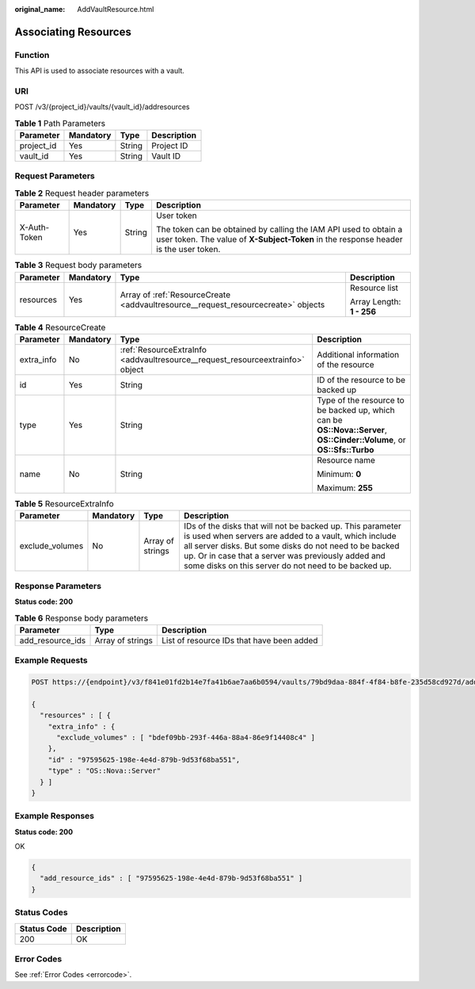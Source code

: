 :original_name: AddVaultResource.html

.. _AddVaultResource:

Associating Resources
=====================

Function
--------

This API is used to associate resources with a vault.

URI
---

POST /v3/{project_id}/vaults/{vault_id}/addresources

.. table:: **Table 1** Path Parameters

   ========== ========= ====== ===========
   Parameter  Mandatory Type   Description
   ========== ========= ====== ===========
   project_id Yes       String Project ID
   vault_id   Yes       String Vault ID
   ========== ========= ====== ===========

Request Parameters
------------------

.. table:: **Table 2** Request header parameters

   +-----------------+-----------------+-----------------+----------------------------------------------------------------------------------------------------------------------------------------------------------+
   | Parameter       | Mandatory       | Type            | Description                                                                                                                                              |
   +=================+=================+=================+==========================================================================================================================================================+
   | X-Auth-Token    | Yes             | String          | User token                                                                                                                                               |
   |                 |                 |                 |                                                                                                                                                          |
   |                 |                 |                 | The token can be obtained by calling the IAM API used to obtain a user token. The value of **X-Subject-Token** in the response header is the user token. |
   +-----------------+-----------------+-----------------+----------------------------------------------------------------------------------------------------------------------------------------------------------+

.. table:: **Table 3** Request body parameters

   +-----------------+-----------------+-----------------------------------------------------------------------------------+---------------------------+
   | Parameter       | Mandatory       | Type                                                                              | Description               |
   +=================+=================+===================================================================================+===========================+
   | resources       | Yes             | Array of :ref:`ResourceCreate <addvaultresource__request_resourcecreate>` objects | Resource list             |
   |                 |                 |                                                                                   |                           |
   |                 |                 |                                                                                   | Array Length: **1 - 256** |
   +-----------------+-----------------+-----------------------------------------------------------------------------------+---------------------------+

.. _addvaultresource__request_resourcecreate:

.. table:: **Table 4** ResourceCreate

   +-----------------+-----------------+-------------------------------------------------------------------------------+------------------------------------------------------------------------------------------------------------------------+
   | Parameter       | Mandatory       | Type                                                                          | Description                                                                                                            |
   +=================+=================+===============================================================================+========================================================================================================================+
   | extra_info      | No              | :ref:`ResourceExtraInfo <addvaultresource__request_resourceextrainfo>` object | Additional information of the resource                                                                                 |
   +-----------------+-----------------+-------------------------------------------------------------------------------+------------------------------------------------------------------------------------------------------------------------+
   | id              | Yes             | String                                                                        | ID of the resource to be backed up                                                                                     |
   +-----------------+-----------------+-------------------------------------------------------------------------------+------------------------------------------------------------------------------------------------------------------------+
   | type            | Yes             | String                                                                        | Type of the resource to be backed up, which can be **OS::Nova::Server**, **OS::Cinder::Volume**, or **OS::Sfs::Turbo** |
   +-----------------+-----------------+-------------------------------------------------------------------------------+------------------------------------------------------------------------------------------------------------------------+
   | name            | No              | String                                                                        | Resource name                                                                                                          |
   |                 |                 |                                                                               |                                                                                                                        |
   |                 |                 |                                                                               | Minimum: **0**                                                                                                         |
   |                 |                 |                                                                               |                                                                                                                        |
   |                 |                 |                                                                               | Maximum: **255**                                                                                                       |
   +-----------------+-----------------+-------------------------------------------------------------------------------+------------------------------------------------------------------------------------------------------------------------+

.. _addvaultresource__request_resourceextrainfo:

.. table:: **Table 5** ResourceExtraInfo

   +-----------------+-----------+------------------+---------------------------------------------------------------------------------------------------------------------------------------------------------------------------------------------------------------------------------------------------------------------------------------------+
   | Parameter       | Mandatory | Type             | Description                                                                                                                                                                                                                                                                                 |
   +=================+===========+==================+=============================================================================================================================================================================================================================================================================================+
   | exclude_volumes | No        | Array of strings | IDs of the disks that will not be backed up. This parameter is used when servers are added to a vault, which include all server disks. But some disks do not need to be backed up. Or in case that a server was previously added and some disks on this server do not need to be backed up. |
   +-----------------+-----------+------------------+---------------------------------------------------------------------------------------------------------------------------------------------------------------------------------------------------------------------------------------------------------------------------------------------+

Response Parameters
-------------------

**Status code: 200**

.. table:: **Table 6** Response body parameters

   +------------------+------------------+-------------------------------------------+
   | Parameter        | Type             | Description                               |
   +==================+==================+===========================================+
   | add_resource_ids | Array of strings | List of resource IDs that have been added |
   +------------------+------------------+-------------------------------------------+

Example Requests
----------------

.. code-block:: text

   POST https://{endpoint}/v3/f841e01fd2b14e7fa41b6ae7aa6b0594/vaults/79bd9daa-884f-4f84-b8fe-235d58cd927d/addresources

   {
     "resources" : [ {
       "extra_info" : {
         "exclude_volumes" : [ "bdef09bb-293f-446a-88a4-86e9f14408c4" ]
       },
       "id" : "97595625-198e-4e4d-879b-9d53f68ba551",
       "type" : "OS::Nova::Server"
     } ]
   }

Example Responses
-----------------

**Status code: 200**

OK

.. code-block::

   {
     "add_resource_ids" : [ "97595625-198e-4e4d-879b-9d53f68ba551" ]
   }

Status Codes
------------

=========== ===========
Status Code Description
=========== ===========
200         OK
=========== ===========

Error Codes
-----------

See :ref:`Error Codes <errorcode>`.

